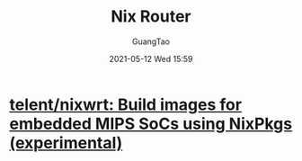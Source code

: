 #+TITLE: Nix Router
#+AUTHOR: GuangTao
#+EMAIL: gtrunsec@hardenedlinux.org
#+DATE: 2021-05-12 Wed 15:59
#+OPTIONS:   H:3 num:t toc:t \n:nil @:t ::t |:t ^:nil -:t f:t *:t <:t


* [[https://github.com/telent/nixwrt][telent/nixwrt: Build images for embedded MIPS SoCs using NixPkgs (experimental)]]
